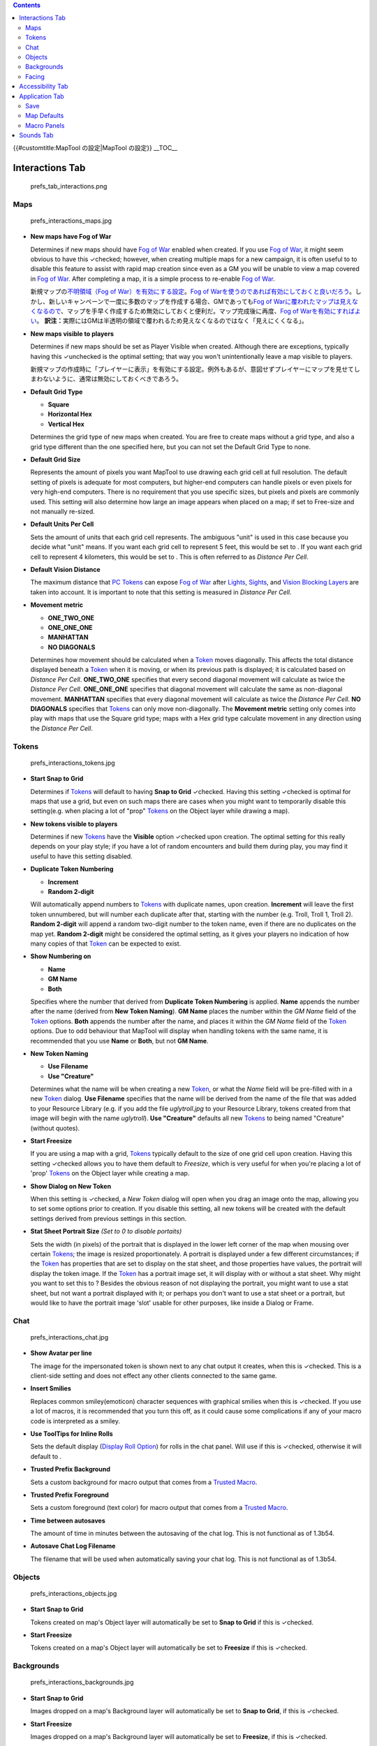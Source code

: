 .. contents::
   :depth: 3
..

.. raw:: mediawiki

   {{Translation}}

{{#customtitle:MapTool の設定|MapTool の設定}} __TOC__

.. _interactions_tab:

Interactions Tab
================

.. figure:: prefs_tab_interactions.png
   :alt: prefs_tab_interactions.png

   prefs_tab_interactions.png

Maps
----

.. figure:: prefs_interactions_maps.jpg
   :alt: prefs_interactions_maps.jpg

   prefs_interactions_maps.jpg

-  **New maps have Fog of War**

   .. raw:: html

      <div style="color:gray">

   Determines if new maps should have `Fog of War <Fog_of_War>`__
   enabled when created. If you use `Fog of War <Fog_of_War>`__, it
   might seem obvious to have this ✓checked; however, when creating
   multiple maps for a new campaign, it is often useful to to disable
   this feature to assist with rapid map creation since even as a GM you
   will be unable to view a map covered in `Fog of War <Fog_of_War>`__.
   After completing a map, it is a simple process to re-enable `Fog of
   War <Fog_of_War>`__.

   .. raw:: html

      </div>

   新規マップの\ `不明領域（Fog of
   War）を有効にする設定 <Fog_of_War/ja>`__\ 。\ `Fog of
   Warを使うのであれば有効にしておくと良いだろう <Fog_of_War>`__\ 。しかし、新しいキャンペーンで一度に多数のマップを作成する場合、GMであっても\ `Fog
   of
   Warに覆われたマップは見えなくなるので <Fog_of_War>`__\ 、マップを手早く作成するため無効にしておくと便利だ。マップ完成後に再度、\ `Fog
   of Warを有効にすればよい <Fog_of_War>`__\ 。
   **訳注：**\ 実際にはGMは半透明の領域で覆われるため見えなくなるのではなく「見えにくくなる」。

-  **New maps visible to players**

   .. raw:: html

      <div style="color:gray">

   Determines if new maps should be set as Player Visible when created.
   Although there are exceptions, typically having this ✓unchecked is
   the optimal setting; that way you won't unintentionally leave a map
   visible to players.

   .. raw:: html

      </div>

   新規マップの作成時に「プレイヤーに表示」を有効にする設定。例外もあるが、意図せずプレイヤーにマップを見せてしまわないように、通常は無効にしておくべきであろう。

-  **Default Grid Type**\ 

   -  **Square** |gridSquare.png|
   -  **Horizontal Hex** |gridHorizontalHex.png|
   -  **Vertical Hex** |gridVerticalHex.png|

   Determines the grid type of new maps when created. You are free to
   create maps without a grid type, and also a grid type different than
   the one specified here, but you can not set the Default Grid Type to
   none.

-  **Default Grid Size**\ 

   Represents the amount of pixels you want MapTool to use drawing each
   grid cell at full resolution. The default setting of pixels is
   adequate for most computers, but higher-end computers can handle
   pixels or even pixels for very high-end computers. There is no
   requirement that you use specific sizes, but pixels and pixels are
   commonly used. This setting will also determine how large an image
   appears when placed on a map; if set to Free-size and not manually
   re-sized.

-  **Default Units Per Cell**\ 

   Sets the amount of units that each grid cell represents. The
   ambiguous "unit" is used in this case because you decide what "unit"
   means. If you want each grid cell to represent 5 feet, this would be
   set to . If you want each grid cell to represent 4 kilometers, this
   would be set to . This is often referred to as *Distance Per Cell*.

-  **Default Vision Distance**\ 

   The maximum distance that `PC Tokens <PC_Token>`__ can expose `Fog of
   War <Fog_of_War>`__ after `Lights <Light>`__, `Sights <Sight>`__, and
   `Vision Blocking Layers <Vision_Blocking_Layer>`__ are taken into
   account. It is important to note that this setting is measured in
   *Distance Per Cell*.

-  **Movement metric**

   -  **ONE_TWO_ONE**
   -  **ONE_ONE_ONE**
   -  **MANHATTAN**
   -  **NO DIAGONALS**

   Determines how movement should be calculated when a `Token <Token>`__
   moves diagonally. This affects the total distance displayed beneath a
   `Token <Token>`__ when it is moving, or when its previous path is
   displayed; it is calculated based on *Distance Per Cell*.
   **ONE_TWO_ONE** specifies that every second diagonal movement will
   calculate as twice the *Distance Per Cell*. **ONE_ONE_ONE** specifies
   that diagonal movement will calculate the same as non-diagonal
   movement. **MANHATTAN** specifies that every diagonal movement will
   calculate as twice the *Distance Per Cell*. **NO DIAGONALS**
   specifies that `Tokens <Token>`__ can only move non-diagonally. The
   **Movement metric** setting only comes into play with maps that use
   the Square grid type; maps with a Hex grid type calculate movement in
   any direction using the *Distance Per Cell*.

Tokens
------

.. figure:: prefs_interactions_tokens.jpg
   :alt: prefs_interactions_tokens.jpg

   prefs_interactions_tokens.jpg

-  **Start Snap to Grid**

   Determines if `Tokens <Token>`__ will default to having **Snap to
   Grid** ✓checked. Having this setting ✓checked is optimal for maps
   that use a grid, but even on such maps there are cases when you might
   want to temporarily disable this setting(e.g. when placing a lot of
   "prop" `Tokens <Token>`__ on the Object layer while drawing a map).

-  **New tokens visible to players**

   Determines if new `Tokens <Token>`__ have the **Visible** option
   ✓checked upon creation. The optimal setting for this really depends
   on your play style; if you have a lot of random encounters and build
   them during play, you may find it useful to have this setting
   disabled.

-  **Duplicate Token Numbering**

   -  **Increment**
   -  **Random 2-digit**

   Will automatically append numbers to `Tokens <Token>`__ with
   duplicate names, upon creation. **Increment** will leave the first
   token unnumbered, but will number each duplicate after that, starting
   with the number (e.g. Troll, Troll 1, Troll 2). **Random 2-digit**
   will append a random two-digit number to the token name, even if
   there are no duplicates on the map yet. **Random 2-digit** might be
   considered the optimal setting, as it gives your players no
   indication of how many copies of that `Token <Token>`__ can be
   expected to exist.

-  **Show Numbering on**

   -  **Name**
   -  **GM Name**
   -  **Both**

   Specifies where the number that derived from **Duplicate Token
   Numbering** is applied. **Name** appends the number after the name
   (derived from **New Token Naming**). **GM Name** places the number
   within the *GM Name* field of the `Token <Token>`__ options. **Both**
   appends the number after the name, and places it within the *GM Name*
   field of the `Token <Token>`__ options. Due to odd behaviour that
   MapTool will display when handling tokens with the same name, it is
   recommended that you use **Name** or **Both**, but not **GM Name**.

-  **New Token Naming**

   -  **Use Filename**
   -  **Use "Creature"**

   Determines what the name will be when creating a new
   `Token <Token>`__, or what the *Name* field will be pre-filled with
   in a new `Token <Token>`__ dialog. **Use Filename** specifies that
   the name will be derived from the name of the file that was added to
   your Resource Library (e.g. if you add the file *uglytroll.jpg* to
   your Resource Library, tokens created from that image will begin with
   the name *uglytroll*). **Use "Creature"** defaults all new
   `Tokens <Token>`__ to being named "Creature" (without quotes).

-  **Start Freesize**

   If you are using a map with a grid, `Tokens <Token>`__ typically
   default to the size of one grid cell upon creation. Having this
   setting ✓checked allows you to have them default to *Freesize*, which
   is very useful for when you're placing a lot of 'prop'
   `Tokens <Token>`__ on the Object layer while creating a map.

-  **Show Dialog on New Token**

   When this setting is ✓checked, a *New Token* dialog will open when
   you drag an image onto the map, allowing you to set some options
   prior to creation. If you disable this setting, all new tokens will
   be created with the default settings derived from previous settings
   in this section.

-  **Stat Sheet Portrait Size** *(Set to 0 to disable portaits)*

   Sets the width (in pixels) of the portrait that is displayed in the
   lower left corner of the map when mousing over certain
   `Tokens <Token>`__; the image is resized proportionately. A portrait
   is displayed under a few different circumstances; if the
   `Token <Token>`__ has properties that are set to display on the stat
   sheet, and those properties have values, the portrait will display
   the token image. If the `Token <Token>`__ has a portrait image set,
   it will display with or without a stat sheet. Why might you want to
   set this to ? Besides the obvious reason of not displaying the
   portrait, you might want to use a stat sheet, but not want a portrait
   displayed with it; or perhaps you don't want to use a stat sheet or a
   portrait, but would like to have the portrait image 'slot' usable for
   other purposes, like inside a Dialog or Frame.

Chat
----

.. figure:: prefs_interactions_chat.jpg
   :alt: prefs_interactions_chat.jpg

   prefs_interactions_chat.jpg

-  **Show Avatar per line**

   The image for the impersonated token is shown next to any chat output
   it creates, when this is ✓checked. This is a client-side setting and
   does not effect any other clients connected to the same game.

-  **Insert Smilies**

   Replaces common smiley(emoticon) character sequences with graphical
   smilies when this is ✓checked. If you use a lot of macros, it is
   recommended that you turn this off, as it could cause some
   complications if any of your macro code is interpreted as a smiley.

-  **Use ToolTips for Inline Rolls**

   Sets the default display (`Display Roll
   Option <:Category:Display_Roll_Option>`__) for rolls in the chat
   panel. Will use if this is ✓checked, otherwise it will default to .

-  **Trusted Prefix Background**

   Sets a custom background for macro output that comes from a `Trusted
   Macro <Trusted_Macro>`__.

-  **Trusted Prefix Foreground**

   Sets a custom foreground (text color) for macro output that comes
   from a `Trusted Macro <Trusted_Macro>`__.

-  **Time between autosaves**

   The amount of time in minutes between the autosaving of the chat log.
   This is not functional as of 1.3b54.

-  **Autosave Chat Log Filename**

   The filename that will be used when automatically saving your chat
   log. This is not functional as of 1.3b54.

Objects
-------

.. figure:: prefs_interactions_objects.jpg
   :alt: prefs_interactions_objects.jpg

   prefs_interactions_objects.jpg

-  **Start Snap to Grid**

   Tokens created on map's Object layer will automatically be set to
   **Snap to Grid** if this is ✓checked.

-  **Start Freesize**

   Tokens created on a map's Object layer will automatically be set to
   **Freesize** if this is ✓checked.

Backgrounds
-----------

.. figure:: prefs_interactions_backgrounds.jpg
   :alt: prefs_interactions_backgrounds.jpg

   prefs_interactions_backgrounds.jpg

-  **Start Snap to Grid**

   Images dropped on a map's Background layer will automatically be set
   to **Snap to Grid**, if this is ✓checked.

-  **Start Freesize**

   Images dropped on a map's Background layer will automatically be set
   to **Freesize**, if this is ✓checked.

Facing
------

.. figure:: prefs_interactions_facing.jpg
   :alt: prefs_interactions_facing.jpg

   prefs_interactions_facing.jpg

-  **On Edges**

   A token's facing will snap to the edges when ✓checked. Edges are the
   lines that make up a grid cell.

-  **On Vertices**

   A token's facing will snap to the vertices when ✓checked. Vertices
   are the points that connect the lines that make up a grid cell.

.. _accessibility_tab:

Accessibility Tab
=================

|prefs_tab_accessibility.png| |prefs_accessibility_all.jpg|

-  **Chat Font Size**

   The default size of the font in the chat panel; measured in points.

-  **ToolTip Initial Delay**

   The time it takes for a tooltip to display when hovering the mouse
   over an element that possesses a tooltip; measured in miliseconds.

-  **ToolTip Dismiss Delay**

   The time it takes for a tooltip to disappear when hovering the mouse
   over an element that possesses a tooltip; measured in miliseconds.

.. _application_tab:

Application Tab
===============

.. figure:: prefs_tab_application.png
   :alt: prefs_tab_application.png

   prefs_tab_application.png

Save
----

.. figure:: prefs_application_save.jpg
   :alt: prefs_application_save.jpg

   prefs_application_save.jpg

-  **Save Autorecover every [ ] min**

   .. raw:: html

      <div style="color:gray">

   Saves a copy of your campaign in the interval specified. Unlike
   Autosave, this will not overwrite your campaign file, but rather
   create a new one every time it automatically saves.

   .. raw:: html

      </div>

   指定した間隔でキャンペーンのコピーを保存する。自動保存（Autosave）と異なり、この機能は現在のキャンペーンファイルを上書きせず、その代わりに保存のたびに新しいファイルを作成する。

-  **Save reminder on close**

   .. raw:: html

      <div style="color:gray">

   Displays a dialog when attempting to close the program with unsaved
   changes to your campaign when ✓checked.

   .. raw:: html

      </div>

   有効の場合、キャンペーンを変更後、保存せずにプログラムを閉じようとしたときに警告のダイアログを表示する。

-  **1.3b50 Compatability Mode**

   Due to some changes in how certain data is stored in the campaign
   file in versions after 1.3b50, they might not be compatible with
   version 1.3b50 and earlier. If this is ✓checked your campaign will be
   saved in the older format, allowing it to be opened in older
   versions, but losing some of the new features.

.. _map_defaults:

Map Defaults
------------

.. figure:: prefs_application_mapdefaults.jpg
   :alt: prefs_application_mapdefaults.jpg

   prefs_application_mapdefaults.jpg

-  **Halo line width**

   Controls the width of the `Halo <Halo>`__ when it is displayed on a
   `Token <Token>`__.

-  **Vision opacity**

   Areas that are no longer directly visible, but have previously had
   their `Fog of War <Fog_of_War>`__ exposed, will will be dimmed by
   layering a translucent black on top of them. This setting controls
   the opacity of the translucent black.

-  **Use halo color for vision**

   Related to **Vision opacity**, if this setting is ✓checked, the
   translucent color layered on top of previously viewed areas will be
   the `Token's <Token>`__ `Halo <Halo>`__ color as opposed to black.

-  **Autoshow Fog**

   Will automatically expose `Fog of War <Fog_of_War>`__ after moving a
   `Token <Token>`__ if ✓checked.

.. _macro_panels:

Macro Panels
------------

.. figure:: prefs_application_macropanels.jpg
   :alt: prefs_application_macropanels.jpg

   prefs_application_macropanels.jpg

-  **Default: Allow Players to Edit Macros**

   In order for a macro to be considered a `Trusted
   Macro <Trusted_Macro>`__, players must not be able to edit it. This
   setting determines if a new macro should default to allowing players
   to edit if ✓checked. Disabling this setting can be very useful if you
   intend to create a lot of macros that you intend to be trusted.

.. _sounds_tab:

Sounds Tab
==========

|prefs_tab_sounds.png| |prefs_sounds_all.jpg|

-  **Play system sounds**

   When ✓checked, MapTool will play a sound when new content is sent to
   the chat panel.

-  **Only when window not focused**

   When ✓checked, the sound that MapTool plays when new content is sent
   to the chat panel will only play if MapTool is not the application
   that has focus.

`Category:MapTool <Category:MapTool>`__

.. |gridSquare.png| image:: gridSquare.png
.. |gridHorizontalHex.png| image:: gridHorizontalHex.png
.. |gridVerticalHex.png| image:: gridVerticalHex.png
.. |prefs_tab_accessibility.png| image:: prefs_tab_accessibility.png
.. |prefs_accessibility_all.jpg| image:: prefs_accessibility_all.jpg
.. |prefs_tab_sounds.png| image:: prefs_tab_sounds.png
.. |prefs_sounds_all.jpg| image:: prefs_sounds_all.jpg

